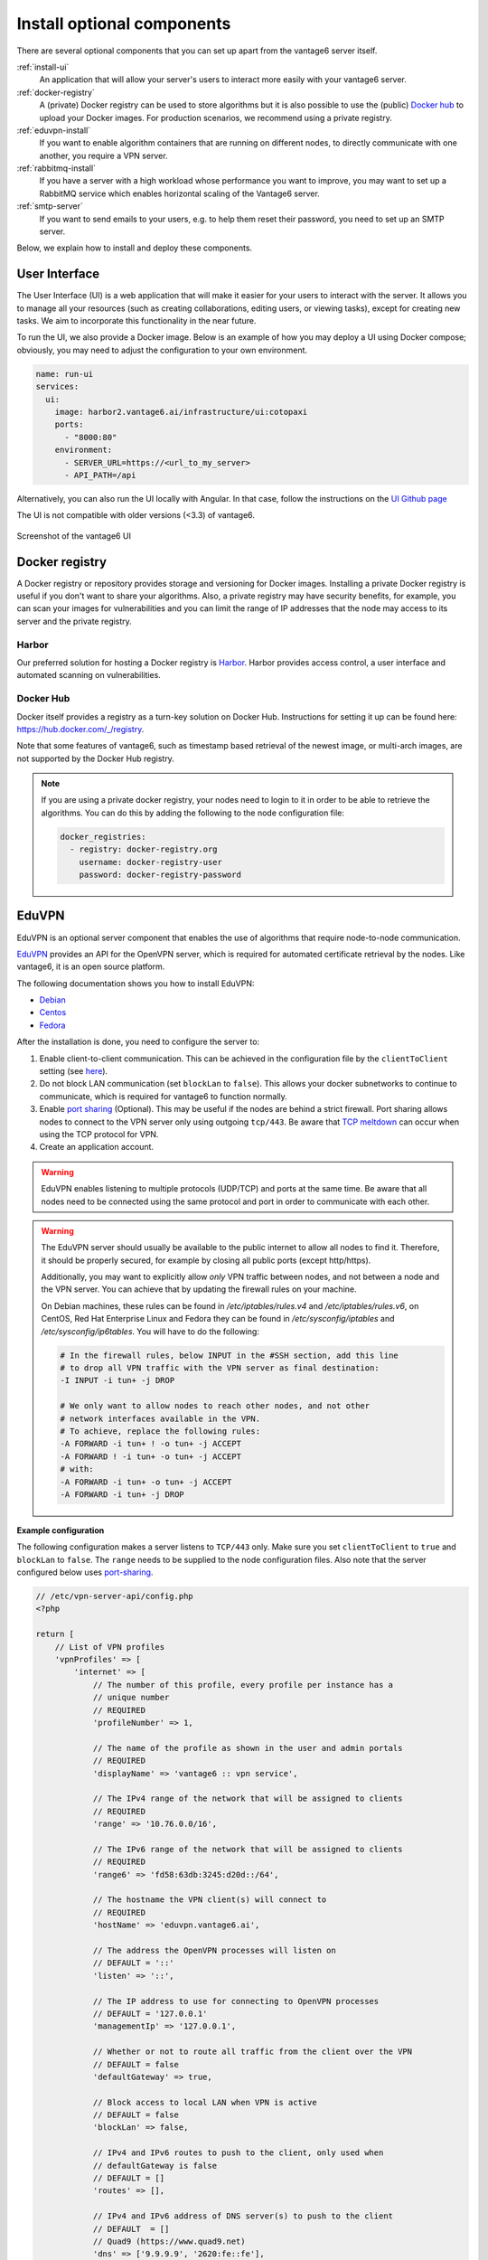 Install optional components
^^^^^^^^^^^^^^^^^^^^^^^^^^^

There are several optional components that you can set up apart from the
vantage6 server itself.

:ref:`install-ui`
  An application that will allow your server's users to interact more easily
  with your vantage6 server.

:ref:`docker-registry`
  A (private) Docker registry can be used to store algorithms but it is also
  possible to use the (public) `Docker hub <https://hub.docker.com/>`__ to
  upload your Docker images. For production scenarios, we recommend using a
  private registry.

:ref:`eduvpn-install`
  If you want to enable algorithm containers that are running on different
  nodes, to directly communicate with one another, you require a VPN
  server.

:ref:`rabbitmq-install`
  If you have a server with a high workload whose performance you want to
  improve, you may want to set up a RabbitMQ service which enables horizontal
  scaling of the Vantage6 server.


:ref:`smtp-server`
  If you want to send emails to your users, e.g. to help them reset their
  password, you need to set up an SMTP server.

Below, we explain how to install and deploy these components.

.. _install-ui:

User Interface
""""""""""""""

The User Interface (UI) is a web application that will make it easier for your
users to interact with the server. It allows you to manage all your resources
(such as creating collaborations, editing users, or viewing tasks),
except for creating new tasks. We aim to incorporate this functionality
in the near future.

To run the UI, we also provide a Docker image. Below is an example of how you may
deploy a UI using Docker compose; obviously, you may need to adjust the configuration
to your own environment.

.. code:: yaml

    name: run-ui
    services:
      ui:
        image: harbor2.vantage6.ai/infrastructure/ui:cotopaxi
        ports:
          - "8000:80"
        environment:
          - SERVER_URL=https://<url_to_my_server>
          - API_PATH=/api

Alternatively, you can also run the UI locally with Angular. In that case, follow the
instructions on the `UI Github page <https://github.com/vantage6/vantage6/vantage6-ui>`__

The UI is not compatible with older versions (<3.3) of vantage6.

.. figure:: /images/screenshot_ui.png
    :alt: UI screenshot
    :align: center

    Screenshot of the vantage6 UI

.. _docker-registry:

Docker registry
"""""""""""""""

A Docker registry or repository provides storage and versioning for Docker
images. Installing a private Docker registry is useful if you don't want to
share your algorithms. Also, a private registry may have security benefits,
for example, you can scan your images for vulnerabilities and you can limit
the range of IP addresses that the node may access to its server and the
private registry.

Harbor
~~~~~~

Our preferred solution for hosting a Docker registry is
`Harbor <https://goharbor.io>`_. Harbor provides access control, a user
interface and automated scanning on vulnerabilities.

Docker Hub
~~~~~~~~~~

Docker itself provides a registry as a turn-key solution on Docker Hub.
Instructions for setting it up can be found here:
https://hub.docker.com/_/registry.

Note that some features of vantage6, such as timestamp based retrieval of the
newest image, or multi-arch images, are not supported by the Docker Hub
registry.

.. note::

  If you are using a private docker registry, your nodes need to login to it in order
  to be able to retrieve the algorithms. You can do this by adding the following
  to the node configuration file:

  .. code:: yaml

      docker_registries:
        - registry: docker-registry.org
          username: docker-registry-user
          password: docker-registry-password

.. _eduvpn-install:

EduVPN
""""""

EduVPN is an optional server component that enables the use of algorithms
that require node-to-node communication.

`EduVPN <https://www.eduvpn.org/>`_ provides an API for the OpenVPN
server, which is required for automated certificate retrieval by the
nodes. Like vantage6, it is an open source platform.

The following documentation shows you how to install EduVPN:

-  `Debian <https://github.com/eduvpn/documentation/blob/v2/DEPLOY_DEBIAN.md>`__
-  `Centos <https://github.com/eduvpn/documentation/blob/v2/DEPLOY_CENTOS.md>`__
-  `Fedora <https://github.com/eduvpn/documentation/blob/v2/DEPLOY_FEDORA.md>`__

After the installation is done, you need to configure the server to:

1. Enable client-to-client communication. This can be achieved in the
   configuration file by the ``clientToClient`` setting (see
   `here <https://github.com/eduvpn/documentation/blob/v2/PROFILE_CONFIG.md>`__).
2. Do not block LAN communication (set ``blockLan`` to ``false``). This
   allows your docker subnetworks to continue to communicate, which is
   required for vantage6 to function normally.
3. Enable `port
   sharing <https://github.com/eduvpn/documentation/blob/v2/PORT_SHARING.md>`__
   (Optional). This may be useful if the nodes are behind a strict
   firewall. Port sharing allows nodes to connect to the VPN server only
   using outgoing ``tcp/443``. Be aware that `TCP
   meltdown <https://openvpn.net/faq/what-is-tcp-meltdown/>`__ can occur
   when using the TCP protocol for VPN.
4. Create an application account.

.. warning::
    EduVPN enables listening to multiple protocols (UDP/TCP) and ports at the
    same time. Be aware that all nodes need to be connected using the same
    protocol and port in order to communicate with each other.

.. warning::
    The EduVPN server should usually be available to the public internet to
    allow all nodes to find it. Therefore, it should be properly secured, for
    example by closing all public ports (except http/https).

    Additionally, you may want to explicitly allow *only* VPN traffic between
    nodes, and not between a node and the VPN server. You can achieve that by
    updating the firewall rules on your machine.

    On Debian machines, these rules can be found in `/etc/iptables/rules.v4` and `/etc/iptables/rules.v6`, on CentOS, Red Hat Enterprise Linux and Fedora they can be found in `/etc/sysconfig/iptables` and `/etc/sysconfig/ip6tables`.  You will have to do the following:

    .. raw:: html

        <details>
        <summary><a>Iptables rules to prevent node-to-VPN-server communication</a></summary>

    .. code:: bash

        # In the firewall rules, below INPUT in the #SSH section, add this line
        # to drop all VPN traffic with the VPN server as final destination:
        -I INPUT -i tun+ -j DROP

        # We only want to allow nodes to reach other nodes, and not other
        # network interfaces available in the VPN.
        # To achieve, replace the following rules:
        -A FORWARD -i tun+ ! -o tun+ -j ACCEPT
        -A FORWARD ! -i tun+ -o tun+ -j ACCEPT
        # with:
        -A FORWARD -i tun+ -o tun+ -j ACCEPT
        -A FORWARD -i tun+ -j DROP


    .. raw:: html

        </details>

**Example configuration**

The following configuration makes a server
listens to ``TCP/443`` only. Make sure you set ``clientToClient`` to
``true`` and ``blockLan`` to ``false``. The ``range`` needs to be supplied to
the node configuration files. Also note that the server configured below
uses
`port-sharing <https://github.com/eduvpn/documentation/blob/v2/PORT_SHARING.md>`__.

.. raw:: html

   <details>
   <summary><a>EduVPN server configuration</a></summary>

.. code:: php

   // /etc/vpn-server-api/config.php
   <?php

   return [
       // List of VPN profiles
       'vpnProfiles' => [
           'internet' => [
               // The number of this profile, every profile per instance has a
               // unique number
               // REQUIRED
               'profileNumber' => 1,

               // The name of the profile as shown in the user and admin portals
               // REQUIRED
               'displayName' => 'vantage6 :: vpn service',

               // The IPv4 range of the network that will be assigned to clients
               // REQUIRED
               'range' => '10.76.0.0/16',

               // The IPv6 range of the network that will be assigned to clients
               // REQUIRED
               'range6' => 'fd58:63db:3245:d20d::/64',

               // The hostname the VPN client(s) will connect to
               // REQUIRED
               'hostName' => 'eduvpn.vantage6.ai',

               // The address the OpenVPN processes will listen on
               // DEFAULT = '::'
               'listen' => '::',

               // The IP address to use for connecting to OpenVPN processes
               // DEFAULT = '127.0.0.1'
               'managementIp' => '127.0.0.1',

               // Whether or not to route all traffic from the client over the VPN
               // DEFAULT = false
               'defaultGateway' => true,

               // Block access to local LAN when VPN is active
               // DEFAULT = false
               'blockLan' => false,

               // IPv4 and IPv6 routes to push to the client, only used when
               // defaultGateway is false
               // DEFAULT = []
               'routes' => [],

               // IPv4 and IPv6 address of DNS server(s) to push to the client
               // DEFAULT  = []
               // Quad9 (https://www.quad9.net)
               'dns' => ['9.9.9.9', '2620:fe::fe'],

               // Whether or not to allow client-to-client traffic
               // DEFAULT = false
               'clientToClient' => true,

               // Whether or not to enable OpenVPN logging
               // DEFAULT = false
               'enableLog' => false,

               // Whether or not to enable ACLs for controlling who can connect
               // DEFAULT = false
               'enableAcl' => false,

               // The list of permissions to allow access, requires enableAcl to
               // be true
               // DEFAULT  = []
               'aclPermissionList' => [],

               // The protocols and ports the OpenVPN processes should use, MUST
               // be either 1, 2, 4, 8 or 16 proto/port combinations
               // DEFAULT = ['udp/1194', 'tcp/1194']
               'vpnProtoPorts' => [
                   'tcp/1195',
               ],

               // List the protocols and ports exposed to the VPN clients. Useful
               // for OpenVPN port sharing. When empty (or missing), uses list
               // from vpnProtoPorts
               // DEFAULT = []
               'exposedVpnProtoPorts' => [
                   'tcp/443',
               ],

               // Hide the profile from the user portal, i.e. do not allow the
               // user to choose it
               // DEFAULT = false
               'hideProfile' => false,

               // Protect to TLS control channel with PSK
               // DEFAULT = tls-crypt
               'tlsProtection' => 'tls-crypt',
               //'tlsProtection' => false,
           ],
       ],

       // API consumers & credentials
       'apiConsumers' => [
           'vpn-user-portal' => '***',
           'vpn-server-node' => '***',
       ],
   ];


.. raw:: html

   </details>

The following configuration snippet can be used to add an API
user. The username and the ``client_secret`` have to be added to the
vantage6-server configuration file.

.. raw:: html

   <details>
   <summary><a>Add a VPN server user account</a></summary>

.. code:: php

   ...
   'Api' => [
     'consumerList' => [
       'vantage6-user' => [
         'redirect_uri_list' => [
           'http://localhost',
         ],
         'display_name' => 'vantage6',
         'require_approval' => false,
         'client_secret' => '***'
       ]
     ]
   ...

.. raw:: html

   </details>


.. _rabbitmq-install:

RabbitMQ
""""""""


RabbitMQ is an optional component that enables the server to handle more
requests at the same time. This is important if a server has a high workload.

There are several options to host your own RabbitMQ server. You can run
`RabbitMQ in Docker <https://hub.docker.com/_/rabbitmq>`__ or host
`RabbitMQ on
Azure <https://www.golinuxcloud.com/install-rabbitmq-on-azure/>`__. When
you have set up your RabbitMQ service, you can connect the server to it
by adding the following to the server configuration:

::

   rabbitmq_uri: amqp://<username>:<password>@<hostname>:5672/<vhost>

Be sure to create the user and vhost that you specify exist! Otherwise,
you can add them via the `RabbitMQ management
console <https://www.cloudamqp.com/blog/part3-rabbitmq-for-beginners_the-management-interface.html>`__.

.. _smtp-server:

SMTP server
"""""""""""

Some features of the server require an SMTP server to send emails. For example,
the server can send an email to a user when they lost their password. There
are many ways to set up an SMTP server, and we will not go into detail here.
Just remember that you need to configure the server to use your SMTP server
(see :ref:`server-config-file-structure`).